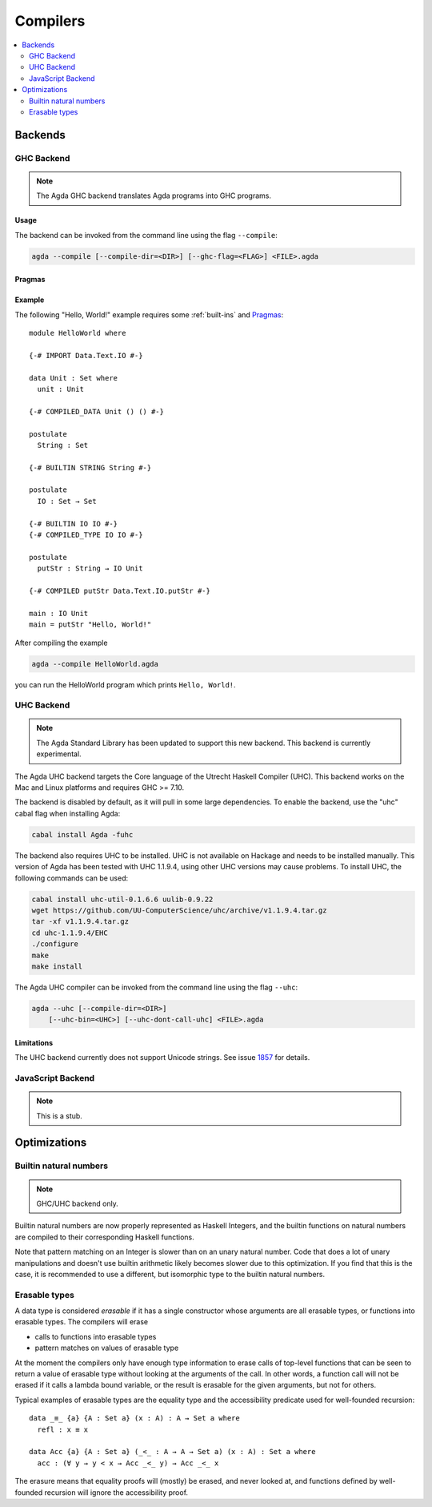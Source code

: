 ..
  ::
  module tools.compilers where

.. _compilers:

***********
Compilers
***********

.. contents::
   :depth: 2
   :local:

Backends
--------

GHC Backend
~~~~~~~~~~~

.. note::
  The Agda GHC backend translates Agda programs into GHC programs.

Usage
^^^^^

The backend can be invoked from the command line using the flag
``--compile``:

.. code-block:: bash

  agda --compile [--compile-dir=<DIR>] [--ghc-flag=<FLAG>] <FILE>.agda

Pragmas
^^^^^^^

Example
^^^^^^^

The following "Hello, World!" example requires some :ref:`built-ins`
and `Pragmas`_:

::

  module HelloWorld where

  {-# IMPORT Data.Text.IO #-}

  data Unit : Set where
    unit : Unit

  {-# COMPILED_DATA Unit () () #-}

  postulate
    String : Set

  {-# BUILTIN STRING String #-}

  postulate
    IO : Set → Set

  {-# BUILTIN IO IO #-}
  {-# COMPILED_TYPE IO IO #-}

  postulate
    putStr : String → IO Unit

  {-# COMPILED putStr Data.Text.IO.putStr #-}

  main : IO Unit
  main = putStr "Hello, World!"

After compiling the example

.. code-block:: bash

  agda --compile HelloWorld.agda

you can run the HelloWorld program which prints ``Hello, World!``.


UHC Backend
~~~~~~~~~~~

.. versionadded::
   2.5.1
.. note::
   The Agda Standard Library has been updated to support this new backend.
   This backend is currently experimental.

The Agda UHC backend targets the Core language of the Utrecht Haskell Compiler (UHC).
This backend works on the Mac and Linux platforms and requires GHC >= 7.10.

The backend is disabled by default, as it will pull in some large
dependencies. To enable the backend, use the "uhc" cabal flag when
installing Agda:

.. code-block:: bash

  cabal install Agda -fuhc

The backend also requires UHC to be installed. UHC is not available on
Hackage and needs to be installed manually. This version of Agda has been
tested with UHC 1.1.9.4, using other UHC versions may cause problems.
To install UHC, the following commands can be used:

.. code-block:: bash

  cabal install uhc-util-0.1.6.6 uulib-0.9.22
  wget https://github.com/UU-ComputerScience/uhc/archive/v1.1.9.4.tar.gz
  tar -xf v1.1.9.4.tar.gz
  cd uhc-1.1.9.4/EHC
  ./configure
  make
  make install

The Agda UHC compiler can be invoked from the command line using the
flag ``--uhc``:

.. code-block:: bash

  agda --uhc [--compile-dir=<DIR>]
      [--uhc-bin=<UHC>] [--uhc-dont-call-uhc] <FILE>.agda

Limitations
^^^^^^^^^^^

The UHC backend currently does not support Unicode strings. See issue `1857 <https://github.com/agda/agda/issues/1857>`_ for details.

JavaScript Backend
~~~~~~~~~~~~~~~~~~

.. note::
   This is a stub.

Optimizations
-------------

.. _compile-nat:

Builtin natural numbers
~~~~~~~~~~~~~~~~~~~~~~~

.. note::
   GHC/UHC backend only.

Builtin natural numbers are now properly represented as Haskell
Integers, and the builtin functions on natural numbers are compiled to
their corresponding Haskell functions.

Note that pattern matching on an Integer is slower than on an unary
natural number. Code that does a lot of unary manipulations
and doesn't use builtin arithmetic likely becomes slower
due to this optimization. If you find that this is the case,
it is recommended to use a different, but
isomorphic type to the builtin natural numbers.


Erasable types
~~~~~~~~~~~~~~

A data type is considered *erasable* if it has a single constructor whose
arguments are all erasable types, or functions into erasable types. The
compilers will erase

- calls to functions into erasable types
- pattern matches on values of erasable type

At the moment the compilers only have enough type information to erase calls of
top-level functions that can be seen to return a value of erasable type without
looking at the arguments of the call. In other words, a function call will not
be erased if it calls a lambda bound variable, or the result is erasable for
the given arguments, but not for others.

Typical examples of erasable types are the equality type and the accessibility
predicate used for well-founded recursion::

  data _≡_ {a} {A : Set a} (x : A) : A → Set a where
    refl : x ≡ x

  data Acc {a} {A : Set a} (_<_ : A → A → Set a) (x : A) : Set a where
    acc : (∀ y → y < x → Acc _<_ y) → Acc _<_ x

The erasure means that equality proofs will (mostly) be erased, and never
looked at, and functions defined by well-founded recursion will ignore the
accessibility proof.

